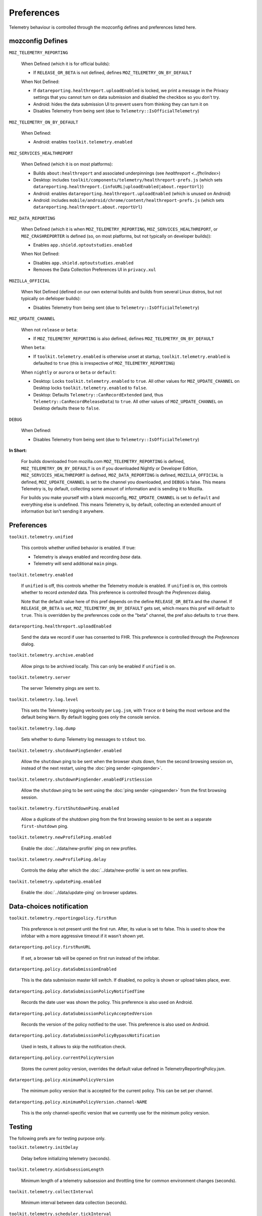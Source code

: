 Preferences
===========

Telemetry behaviour is controlled through the mozconfig defines and preferences listed here.

mozconfig Defines
-----------------

``MOZ_TELEMETRY_REPORTING``

  When Defined (which it is for official builds):

  * If ``RELEASE_OR_BETA`` is not defined, defines ``MOZ_TELEMETRY_ON_BY_DEFAULT``

  When Not Defined:

  * If ``datareporting.healthreport.uploadEnabled`` is locked, we print a message in the Privacy settings that you cannot turn on data submission and disabled the checkbox so you don't try.
  * Android: hides the data submission UI to prevent users from thinking they can turn it on
  * Disables Telemetry from being sent (due to ``Telemetry::IsOfficialTelemetry``)

``MOZ_TELEMETRY_ON_BY_DEFAULT``

  When Defined:

  * Android: enables ``toolkit.telemetry.enabled``

``MOZ_SERVICES_HEALTHREPORT``

  When Defined (which it is on most platforms):

  * Builds ``about:healthreport`` and associated underpinnings (see `healthreport <../fhr/index>`)
  * Desktop: includes ``toolkit/components/telemetry/healthreport-prefs.js`` (which sets ``datareporting.healthreport.{infoURL|uploadEnabled|about.reportUrl}``)
  * Android: enables ``datareporting.healthreport.uploadEnabled`` (which is unused on Android)
  * Android: includes ``mobile/android/chrome/content/healthreport-prefs.js`` (which sets ``datareporting.healthreport.about.reportUrl``)

``MOZ_DATA_REPORTING``

  When Defined (which it is when ``MOZ_TELEMETRY_REPORTING``, ``MOZ_SERVICES_HEALTHREPORT``, or ``MOZ_CRASHREPORTER`` is defined (so, on most platforms, but not typically on developer builds)):

  * Enables ``app.shield.optoutstudies.enabled``

  When Not Defined:

  * Disables ``app.shield.optoutstudies.enabled``
  * Removes the Data Collection Preferences UI in ``privacy.xul``

``MOZILLA_OFFICIAL``

  When Not Defined (defined on our own external builds and builds from several Linux distros, but not typically on defeloper builds):

  * Disables Telemetry from being sent (due to ``Telemetry::IsOfficialTelemetry``)

``MOZ_UPDATE_CHANNEL``

  When not ``release`` or ``beta``:

  * If ``MOZ_TELEMETRY_REPORTING`` is also defined, defines ``MOZ_TELEMETRY_ON_BY_DEFAULT``

  When ``beta``:

  * If ``toolkit.telemetry.enabled`` is otherwise unset at startup, ``toolkit.telemetry.enabled`` is defaulted to ``true`` (this is irrespective of ``MOZ_TELEMETRY_REPORTING``)

  When ``nightly`` or ``aurora`` or ``beta`` or ``default``:

  * Desktop: Locks ``toolkit.telemetry.enabled`` to ``true``. All other values for ``MOZ_UPDATE_CHANNEL`` on Desktop locks ``toolkit.telemetry.enabled`` to ``false``.
  * Desktop: Defaults ``Telemetry::CanRecordExtended`` (and, thus ``Telemetry::CanRecordReleaseData``) to ``true``. All other values of ``MOZ_UPDATE_CHANNEL`` on Desktop defaults these to ``false``.

``DEBUG``

  When Defined:

  * Disables Telemetry from being sent (due to ``Telemetry::IsOfficialTelemetry``)

**In Short:**

  For builds downloaded from mozilla.com ``MOZ_TELEMETRY_REPORTING`` is defined, ``MOZ_TELEMETRY_ON_BY_DEFAULT`` is on if you downloaded Nightly or Developer Edition, ``MOZ_SERVICES_HEALTHREPORT`` is defined, ``MOZ_DATA_REPORTING`` is defined, ``MOZILLA_OFFICIAL`` is defined, ``MOZ_UPDATE_CHANNEL`` is set to the channel you downloaded, and ``DEBUG`` is false. This means Telemetry is, by default, collecting some amount of information and is sending it to Mozilla.

  For builds you make yourself with a blank mozconfig, ``MOZ_UPDATE_CHANNEL`` is set to ``default`` and everything else is undefined. This means Telemetry is, by default, collecting an extended amount of information but isn't sending it anywhere.

Preferences
-----------

``toolkit.telemetry.unified``

  This controls whether unified behavior is enabled. If true:

  * Telemetry is always enabled and recording *base* data.
  * Telemetry will send additional ``main`` pings.

``toolkit.telemetry.enabled``

  If ``unified`` is off, this controls whether the Telemetry module is enabled.
  If ``unified`` is on, this controls whether to record *extended* data.
  This preference is controlled through the `Preferences` dialog.

  Note that the default value here of this pref depends on the define ``RELEASE_OR_BETA`` and the channel.
  If ``RELEASE_OR_BETA`` is set, ``MOZ_TELEMETRY_ON_BY_DEFAULT`` gets set, which means this pref will default to ``true``.
  This is overridden by the preferences code on the "beta" channel, the pref also defaults to ``true`` there.

``datareporting.healthreport.uploadEnabled``

  Send the data we record if user has consented to FHR. This preference is controlled through the `Preferences` dialog.

``toolkit.telemetry.archive.enabled``

  Allow pings to be archived locally. This can only be enabled if ``unified`` is on.

``toolkit.telemetry.server``

  The server Telemetry pings are sent to.

``toolkit.telemetry.log.level``

  This sets the Telemetry logging verbosity per ``Log.jsm``, with ``Trace`` or ``0`` being the most verbose and the default being ``Warn``.
  By default logging goes only the console service.

``toolkit.telemetry.log.dump``

  Sets whether to dump Telemetry log messages to ``stdout`` too.

``toolkit.telemetry.shutdownPingSender.enabled``

  Allow the ``shutdown`` ping to be sent when the browser shuts down, from the second browsing session on, instead of the next restart, using the :doc:`ping sender <pingsender>`.

``toolkit.telemetry.shutdownPingSender.enabledFirstSession``

  Allow the ``shutdown`` ping to be sent using the :doc:`ping sender <pingsender>` from the first browsing session.

``toolkit.telemetry.firstShutdownPing.enabled``

  Allow a duplicate of the shutdown ping from the first browsing session to be sent as a separate ``first-shutdown`` ping.

``toolkit.telemetry.newProfilePing.enabled``

  Enable the :doc:`../data/new-profile` ping on new profiles.

``toolkit.telemetry.newProfilePing.delay``

  Controls the delay after which the :doc:`../data/new-profile` is sent on new profiles.

``toolkit.telemetry.updatePing.enabled``

  Enable the :doc:`../data/update-ping` on browser updates.

Data-choices notification
-------------------------

``toolkit.telemetry.reportingpolicy.firstRun``

  This preference is not present until the first run. After, its value is set to false. This is used to show the infobar with a more aggressive timeout if it wasn't shown yet.

``datareporting.policy.firstRunURL``

  If set, a browser tab will be opened on first run instead of the infobar.

``datareporting.policy.dataSubmissionEnabled``

  This is the data submission master kill switch. If disabled, no policy is shown or upload takes place, ever.

``datareporting.policy.dataSubmissionPolicyNotifiedTime``

  Records the date user was shown the policy. This preference is also used on Android.

``datareporting.policy.dataSubmissionPolicyAcceptedVersion``

  Records the version of the policy notified to the user. This preference is also used on Android.

``datareporting.policy.dataSubmissionPolicyBypassNotification``

  Used in tests, it allows to skip the notification check.

``datareporting.policy.currentPolicyVersion``

  Stores the current policy version, overrides the default value defined in TelemetryReportingPolicy.jsm.

``datareporting.policy.minimumPolicyVersion``

  The minimum policy version that is accepted for the current policy. This can be set per channel.

``datareporting.policy.minimumPolicyVersion.channel-NAME``

  This is the only channel-specific version that we currently use for the minimum policy version.

Testing
-------

The following prefs are for testing purpose only.

``toolkit.telemetry.initDelay``

  Delay before initializing telemetry (seconds).

``toolkit.telemetry.minSubsessionLength``

  Minimum length of a telemetry subsession and throttling time for common environment changes (seconds).

``toolkit.telemetry.collectInterval``

  Minimum interval between data collection (seconds).

``toolkit.telemetry.scheduler.tickInterval``

  Interval between scheduler ticks (seconds).

``toolkit.telemetry.scheduler.idleTickInterval``

  Interval between scheduler ticks when the user is idle (seconds).

``toolkit.telemetry.idleTimeout``

  Timeout until we decide whether a user is idle or not (seconds).

``toolkit.telemetry.modulesPing.interval``

  Interval between "modules" ping transmissions.

``toolkit.telemetry.send.overrideOfficialCheck``

  If true, allows sending pings on unofficial builds. Requires a restart.

``toolkit.telemetry.testing.overridePreRelease``

  If true, allows recording opt-in Telemetry on the Release channel. Requires a restart.

``toolkit.telemetry.healthping.enabled``

  If false, sending health pings is disabled. Defaults to true.
